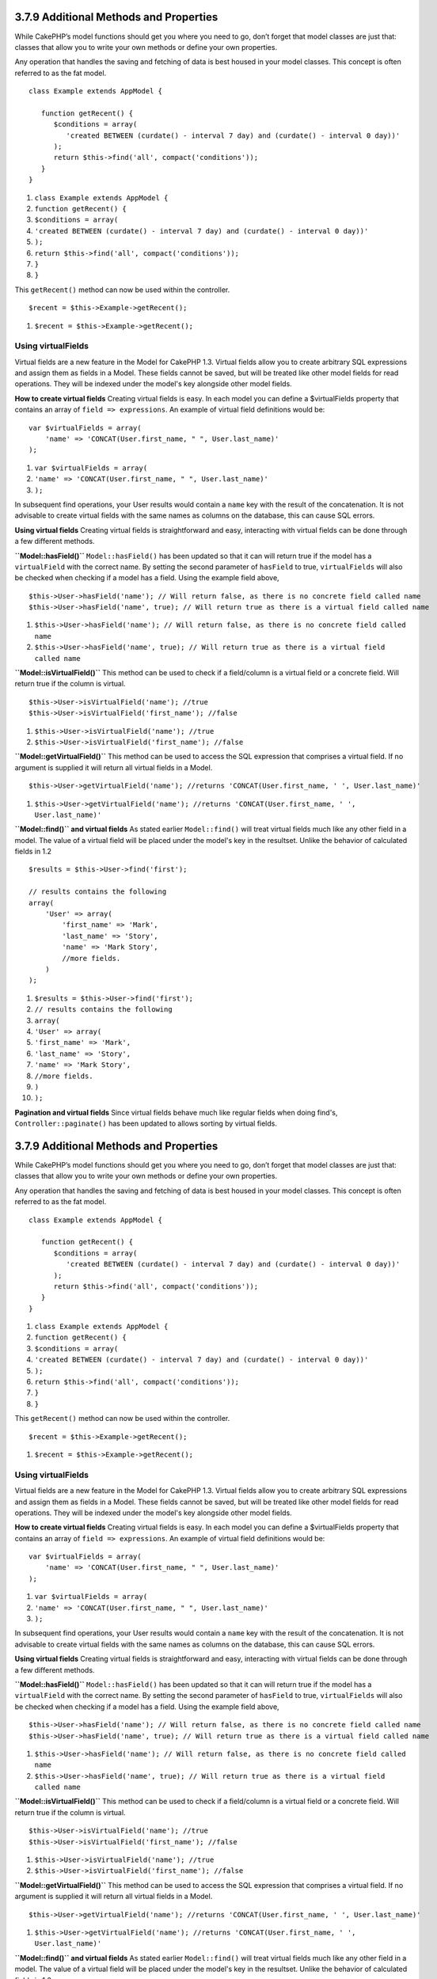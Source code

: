 3.7.9 Additional Methods and Properties
---------------------------------------

While CakePHP’s model functions should get you where you need to
go, don’t forget that model classes are just that: classes that
allow you to write your own methods or define your own properties.

Any operation that handles the saving and fetching of data is best
housed in your model classes. This concept is often referred to as
the fat model.

::

    class Example extends AppModel {
    
       function getRecent() {
          $conditions = array(
             'created BETWEEN (curdate() - interval 7 day) and (curdate() - interval 0 day))'
          );
          return $this->find('all', compact('conditions'));
       }
    }


#. ``class Example extends AppModel {``
#. ``function getRecent() {``
#. ``$conditions = array(``
#. ``'created BETWEEN (curdate() - interval 7 day) and (curdate() - interval 0 day))'``
#. ``);``
#. ``return $this->find('all', compact('conditions'));``
#. ``}``
#. ``}``

This ``getRecent()`` method can now be used within the controller.

::

    $recent = $this->Example->getRecent();


#. ``$recent = $this->Example->getRecent();``

Using virtualFields
~~~~~~~~~~~~~~~~~~~

Virtual fields are a new feature in the Model for CakePHP 1.3.
Virtual fields allow you to create arbitrary SQL expressions and
assign them as fields in a Model. These fields cannot be saved, but
will be treated like other model fields for read operations. They
will be indexed under the model's key alongside other model
fields.

**How to create virtual fields**
Creating virtual fields is easy. In each model you can define a
$virtualFields property that contains an array of
``field => expressions``. An example of virtual field definitions
would be:

::

    var $virtualFields = array(
        'name' => 'CONCAT(User.first_name, " ", User.last_name)'
    );


#. ``var $virtualFields = array(``
#. ``'name' => 'CONCAT(User.first_name, " ", User.last_name)'``
#. ``);``

In subsequent find operations, your User results would contain a
``name`` key with the result of the concatenation. It is not
advisable to create virtual fields with the same names as columns
on the database, this can cause SQL errors.

**Using virtual fields**
Creating virtual fields is straightforward and easy, interacting
with virtual fields can be done through a few different methods.

**``Model::hasField()``**
``Model::hasField()`` has been updated so that it can will return
true if the model has a ``virtualField`` with the correct name. By
setting the second parameter of ``hasField`` to true,
``virtualFields`` will also be checked when checking if a model has
a field. Using the example field above,
::

    $this->User->hasField('name'); // Will return false, as there is no concrete field called name
    $this->User->hasField('name', true); // Will return true as there is a virtual field called name


#. ``$this->User->hasField('name'); // Will return false, as there is no concrete field called name``
#. ``$this->User->hasField('name', true); // Will return true as there is a virtual field called name``

**``Model::isVirtualField()``**
This method can be used to check if a field/column is a virtual
field or a concrete field. Will return true if the column is
virtual.

::

    $this->User->isVirtualField('name'); //true
    $this->User->isVirtualField('first_name'); //false


#. ``$this->User->isVirtualField('name'); //true``
#. ``$this->User->isVirtualField('first_name'); //false``

**``Model::getVirtualField()``**
This method can be used to access the SQL expression that comprises
a virtual field. If no argument is supplied it will return all
virtual fields in a Model.

::

    $this->User->getVirtualField('name'); //returns 'CONCAT(User.first_name, ' ', User.last_name)'


#. ``$this->User->getVirtualField('name'); //returns 'CONCAT(User.first_name, ' ', User.last_name)'``

**``Model::find()`` and virtual fields**
As stated earlier ``Model::find()`` will treat virtual fields much
like any other field in a model. The value of a virtual field will
be placed under the model's key in the resultset. Unlike the
behavior of calculated fields in 1.2

::

    $results = $this->User->find('first');
    
    // results contains the following
    array(
        'User' => array(
            'first_name' => 'Mark',
            'last_name' => 'Story',
            'name' => 'Mark Story',
            //more fields.
        )
    );


#. ``$results = $this->User->find('first');``
#. ``// results contains the following``
#. ``array(``
#. ``'User' => array(``
#. ``'first_name' => 'Mark',``
#. ``'last_name' => 'Story',``
#. ``'name' => 'Mark Story',``
#. ``//more fields.``
#. ``)``
#. ``);``

**Pagination and virtual fields**
Since virtual fields behave much like regular fields when doing
find's, ``Controller::paginate()`` has been updated to allows
sorting by virtual fields.

3.7.9 Additional Methods and Properties
---------------------------------------

While CakePHP’s model functions should get you where you need to
go, don’t forget that model classes are just that: classes that
allow you to write your own methods or define your own properties.

Any operation that handles the saving and fetching of data is best
housed in your model classes. This concept is often referred to as
the fat model.

::

    class Example extends AppModel {
    
       function getRecent() {
          $conditions = array(
             'created BETWEEN (curdate() - interval 7 day) and (curdate() - interval 0 day))'
          );
          return $this->find('all', compact('conditions'));
       }
    }


#. ``class Example extends AppModel {``
#. ``function getRecent() {``
#. ``$conditions = array(``
#. ``'created BETWEEN (curdate() - interval 7 day) and (curdate() - interval 0 day))'``
#. ``);``
#. ``return $this->find('all', compact('conditions'));``
#. ``}``
#. ``}``

This ``getRecent()`` method can now be used within the controller.

::

    $recent = $this->Example->getRecent();


#. ``$recent = $this->Example->getRecent();``

Using virtualFields
~~~~~~~~~~~~~~~~~~~

Virtual fields are a new feature in the Model for CakePHP 1.3.
Virtual fields allow you to create arbitrary SQL expressions and
assign them as fields in a Model. These fields cannot be saved, but
will be treated like other model fields for read operations. They
will be indexed under the model's key alongside other model
fields.

**How to create virtual fields**
Creating virtual fields is easy. In each model you can define a
$virtualFields property that contains an array of
``field => expressions``. An example of virtual field definitions
would be:

::

    var $virtualFields = array(
        'name' => 'CONCAT(User.first_name, " ", User.last_name)'
    );


#. ``var $virtualFields = array(``
#. ``'name' => 'CONCAT(User.first_name, " ", User.last_name)'``
#. ``);``

In subsequent find operations, your User results would contain a
``name`` key with the result of the concatenation. It is not
advisable to create virtual fields with the same names as columns
on the database, this can cause SQL errors.

**Using virtual fields**
Creating virtual fields is straightforward and easy, interacting
with virtual fields can be done through a few different methods.

**``Model::hasField()``**
``Model::hasField()`` has been updated so that it can will return
true if the model has a ``virtualField`` with the correct name. By
setting the second parameter of ``hasField`` to true,
``virtualFields`` will also be checked when checking if a model has
a field. Using the example field above,
::

    $this->User->hasField('name'); // Will return false, as there is no concrete field called name
    $this->User->hasField('name', true); // Will return true as there is a virtual field called name


#. ``$this->User->hasField('name'); // Will return false, as there is no concrete field called name``
#. ``$this->User->hasField('name', true); // Will return true as there is a virtual field called name``

**``Model::isVirtualField()``**
This method can be used to check if a field/column is a virtual
field or a concrete field. Will return true if the column is
virtual.

::

    $this->User->isVirtualField('name'); //true
    $this->User->isVirtualField('first_name'); //false


#. ``$this->User->isVirtualField('name'); //true``
#. ``$this->User->isVirtualField('first_name'); //false``

**``Model::getVirtualField()``**
This method can be used to access the SQL expression that comprises
a virtual field. If no argument is supplied it will return all
virtual fields in a Model.

::

    $this->User->getVirtualField('name'); //returns 'CONCAT(User.first_name, ' ', User.last_name)'


#. ``$this->User->getVirtualField('name'); //returns 'CONCAT(User.first_name, ' ', User.last_name)'``

**``Model::find()`` and virtual fields**
As stated earlier ``Model::find()`` will treat virtual fields much
like any other field in a model. The value of a virtual field will
be placed under the model's key in the resultset. Unlike the
behavior of calculated fields in 1.2

::

    $results = $this->User->find('first');
    
    // results contains the following
    array(
        'User' => array(
            'first_name' => 'Mark',
            'last_name' => 'Story',
            'name' => 'Mark Story',
            //more fields.
        )
    );


#. ``$results = $this->User->find('first');``
#. ``// results contains the following``
#. ``array(``
#. ``'User' => array(``
#. ``'first_name' => 'Mark',``
#. ``'last_name' => 'Story',``
#. ``'name' => 'Mark Story',``
#. ``//more fields.``
#. ``)``
#. ``);``

**Pagination and virtual fields**
Since virtual fields behave much like regular fields when doing
find's, ``Controller::paginate()`` has been updated to allows
sorting by virtual fields.
